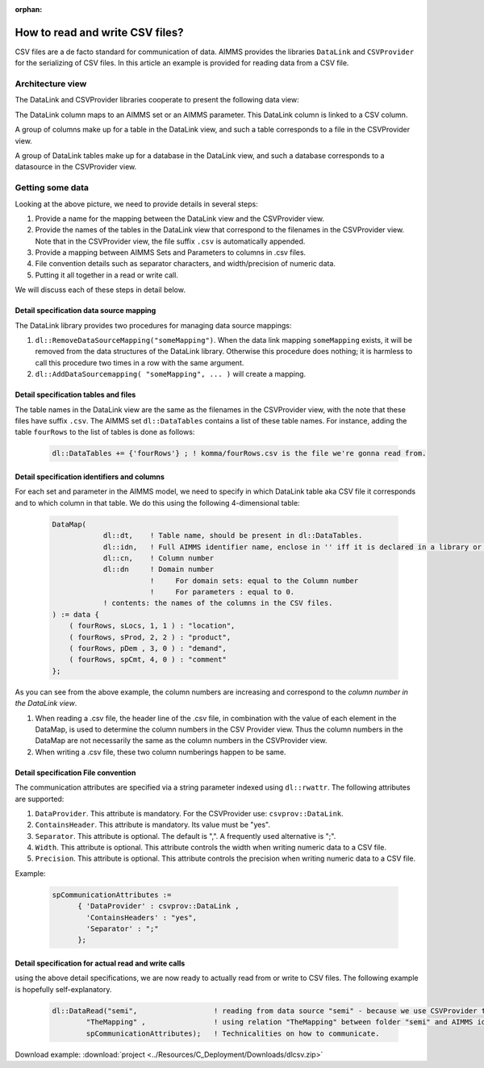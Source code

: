 :orphan:

How to read and write CSV files?
================================

CSV files are a de facto standard for communication of data. 
AIMMS provides the libraries ``DataLink`` and ``CSVProvider`` for the serializing of CSV files.
In this article an example is provided for reading data from a CSV file.

Architecture view
-----------------

The DataLink and CSVProvider libraries cooperate to present the following data view:

.. image::  ../Resources/C_Deployment/Images/DataLinkDataView.png 

The DataLink column maps to an AIMMS set or an AIMMS parameter.
This DataLink column is linked to a CSV column.

A group of columns make up for a table in the DataLink view, and such a table corresponds to a file in the CSVProvider view.

A group of DataLink tables make up for a database in the DataLink view, and such a database corresponds to a datasource in the CSVProvider view. 

Getting some data
-----------------

Looking at the above picture, we need to provide details in several steps:

#. Provide a name for the mapping between the DataLink view and the CSVProvider view.

#. Provide the names of the tables in the DataLink view that correspond to the filenames in the CSVProvider view. Note that in the CSVProvider view, the file suffix ``.csv`` is automatically appended.

#. Provide a mapping between AIMMS Sets and Parameters to columns in .csv files.

#. File convention details such as separator characters, and width/precision of numeric data.

#. Putting it all together in a read or write call.

We will discuss each of these steps in detail below.

Detail specification data source mapping
++++++++++++++++++++++++++++++++++++++++

The DataLink library provides two procedures for managing data source mappings:

#. ``dl::RemoveDataSourceMapping("someMapping")``. When the data link mapping ``someMapping`` exists, it will be removed from the data structures of the DataLink library. Otherwise this procedure does nothing; it is harmless to call this procedure two times in a row with the same argument.

#. ``dl::AddDataSourcemapping( "someMapping", ... )`` will create a mapping. 

Detail specification tables and files
+++++++++++++++++++++++++++++++++++++

The table names in the DataLink view are the same as the filenames in the CSVProvider view, with the note that these files have suffix ``.csv``.
The AIMMS set ``dl::DataTables`` contains a list of these table names. For instance, adding the table ``fourRows`` to the list of tables is done as follows:

    .. code-block:: aimms

        dl::DataTables += {'fourRows'} ; ! komma/fourRows.csv is the file we're gonna read from.


Detail specification identifiers and columns
++++++++++++++++++++++++++++++++++++++++++++

For each set and parameter in the AIMMS model, we need to specify in which DataLink table aka CSV file it corresponds and to which column in that table.
We do this using the following 4-dimensional table:

    .. code-block:: aimms

        DataMap(
                    dl::dt,    ! Table name, should be present in dl::DataTables.
                    dl::idn,   ! Full AIMMS identifier name, enclose in '' iff it is declared in a library or module.
                    dl::cn,    ! Column number
                    dl::dn     ! Domain number
                               !     For domain sets: equal to the Column number
                               !     For parameters : equal to 0.
                    ! contents: the names of the columns in the CSV files.
        ) := data {
            ( fourRows, sLocs, 1, 1 ) : "location",
            ( fourRows, sProd, 2, 2 ) : "product",
            ( fourRows, pDem , 3, 0 ) : "demand", 
            ( fourRows, spCmt, 4, 0 ) : "comment"
        };

As you can see from the above example, the column numbers are increasing and correspond to the *column number in the DataLink view*. 

#. When reading a .csv file, the header line of the .csv file, in combination with the value of each element in the DataMap, is used to determine the column numbers in the CSV Provider view. Thus the column numbers in the DataMap are not necessarily the same as the column numbers in the CSVProvider view. 

#. When writing a .csv file, these two column numberings happen to be same.
        
Detail specification File convention
++++++++++++++++++++++++++++++++++++

The communication attributes are specified via a string parameter indexed using ``dl::rwattr``.
The following attributes are supported:

#. ``DataProvider``.  This attribute is mandatory.  For the CSVProvider use: ``csvprov::DataLink``.

#. ``ContainsHeader``. This attribute is mandatory. Its value must be "yes".

#. ``Separator``. This attribute is optional.  The default is ",".  A frequently used alternative is ";".

#. ``Width``. This attribute is optional. This attribute controls the width when writing numeric data to a CSV file.

#. ``Precision``. This attribute is optional. This attribute controls the precision when writing numeric data to a CSV file.

Example:

    .. code-block:: aimms

        spCommunicationAttributes := 
              { 'DataProvider' : csvprov::DataLink , 
                'ContainsHeaders' : "yes",
                'Separator' : ";"
              };

Detail specification for actual read and write calls
++++++++++++++++++++++++++++++++++++++++++++++++++++

using the above detail specifications, we are now ready to actually read from or write to CSV files. 
The following example is hopefully self-explanatory.

    .. code-block:: aimms

        dl::DataRead("semi",                  ! reading from data source "semi" - because we use CSVProvider this data source is a folder.
                "TheMapping" ,                ! using relation "TheMapping" between folder "semi" and AIMMS identifiers.
                spCommunicationAttributes);   ! Technicalities on how to communicate.
                
Download example: :download:`project <../Resources/C_Deployment/Downloads/dlcsv.zip>`

                
                

